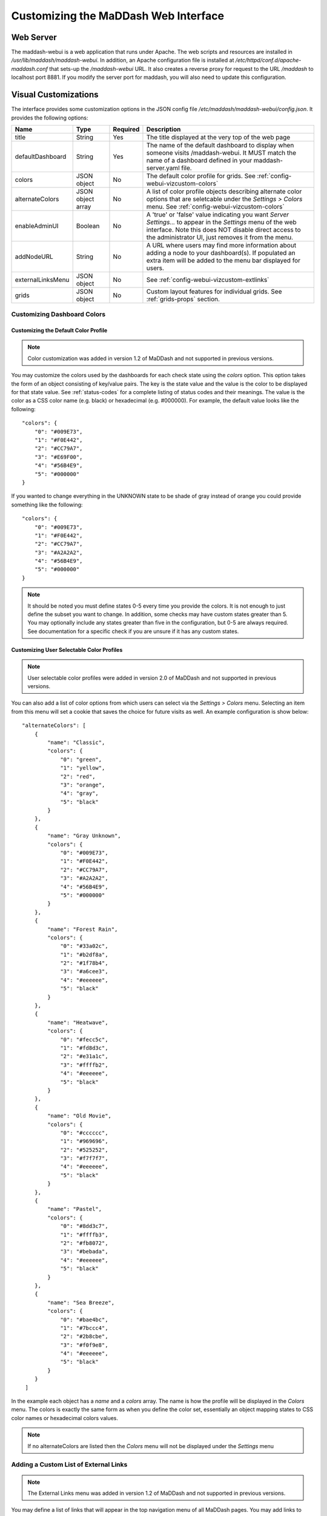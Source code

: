*****************************************
Customizing the MaDDash Web Interface
*****************************************

Web Server
==========
The maddash-webui is a web application that runs under Apache. The web scripts and resources are installed in */usr/lib/maddash/maddash-webui*. In addition, an Apache configuration file is installed at */etc/httpd/conf.d/apache-maddash.conf* that sets-up the */maddash-webui* URL. It also creates a reverse proxy for request to the URL */maddash* to localhost port 8881. If you modify the server port for maddash, you will also need to update this configuration.


.. _config-webui-vizcustom:

Visual Customizations
=====================
The interface provides some customization options in the JSON config file */etc/maddash/maddash-webui/config.json*. It provides the following options:

+------------------+-------------------+----------+---------------------------------------------------------------------------------------------------------------------------------------------------------------------------------------------------------------------------+
| Name             | Type              | Required | Description                                                                                                                                                                                                               |
+==================+===================+==========+===========================================================================================================================================================================================================================+ 
| title            | String            | Yes      | The title displayed at the very top of the web page                                                                                                                                                                       |
+------------------+-------------------+----------+---------------------------------------------------------------------------------------------------------------------------------------------------------------------------------------------------------------------------+ 
| defaultDashboard | String            | Yes      | The name of the default dashboard to display when someone visits /maddash-webui. It MUST match the name of a dashboard defined in your maddash-server.yaml file.                                                          | 
+------------------+-------------------+----------+---------------------------------------------------------------------------------------------------------------------------------------------------------------------------------------------------------------------------+
| colors           | JSON object       | No       | The default color profile for grids. See :ref:`config-webui-vizcustom-colors`                                                                                                                                             |
+------------------+-------------------+----------+---------------------------------------------------------------------------------------------------------------------------------------------------------------------------------------------------------------------------+
| alternateColors  | JSON object array | No       | A list of color profile objects describing alternate color options that are seletcable under the *Settings > Colors* menu. See :ref:`config-webui-vizcustom-colors`                                                       |
+------------------+-------------------+----------+---------------------------------------------------------------------------------------------------------------------------------------------------------------------------------------------------------------------------+
| enableAdminUI    | Boolean           | No       | A 'true' or 'false' value indicating you want *Server Settings...* to appear in the *Settings* menu of the web interface. Note this does NOT disable direct access to the administrator UI, just removes it from the menu.|
+------------------+-------------------+----------+---------------------------------------------------------------------------------------------------------------------------------------------------------------------------------------------------------------------------+
| addNodeURL       | String            | No       | A URL where users may find more information about adding a node to your dashboard(s). If populated an extra item will be added to the menu bar displayed for users.                                                       |
+------------------+-------------------+----------+---------------------------------------------------------------------------------------------------------------------------------------------------------------------------------------------------------------------------+
| externalLinksMenu| JSON object       | No       | See :ref:`config-webui-vizcustom-extlinks`                                                                                                                                                                                |
+------------------+-------------------+----------+---------------------------------------------------------------------------------------------------------------------------------------------------------------------------------------------------------------------------+
| grids            | JSON object       | No       | Custom layout features for individual grids. See :ref:`grids-props` section.                                                                                                                                              | 
+------------------+-------------------+----------+---------------------------------------------------------------------------------------------------------------------------------------------------------------------------------------------------------------------------+

.. _config-webui-vizcustom-colors:

Customizing Dashboard Colors
----------------------------

Customizing the Default Color Profile
+++++++++++++++++++++++++++++++++++++
.. note:: Color customization was added in version 1.2 of MaDDash and not supported in previous versions.

You may customize the colors used by the dashboards for each check state using the *colors* option. This option takes the form of an object consisting of key/value pairs. The key is the state value and the value is the color to be displayed for that state value.  See :ref:`status-codes` for a complete listing of status codes and their meanings.  The value is the color as a CSS color name (e.g. black) or hexadecimal (e.g. #000000). For example, the default value looks like the following::

    "colors": {
        "0": "#009E73", 
        "1": "#F0E442", 
        "2": "#CC79A7", 
        "3": "#E69F00", 
        "4": "#56B4E9",
        "5": "#000000"
    }

If you wanted to change everything in the UNKNOWN state to be shade of gray instead of orange you could provide something like the following::

    "colors": {
        "0": "#009E73", 
        "1": "#F0E442", 
        "2": "#CC79A7", 
        "3": "#A2A2A2", 
        "4": "#56B4E9",
        "5": "#000000"
    }

.. note:: It should be noted you must define states 0-5 every time you provide the colors. It is not enough to just define the subset you want to change. In addition, some checks may have custom states greater than 5. You may optionally include any states greater than five  in the configuration, but 0-5 are always required. See documentation for a specific check if you are unsure if it has any custom states.


Customizing User Selectable Color Profiles
++++++++++++++++++++++++++++++++++++++++++
.. note:: User selectable color profiles were added in version 2.0 of MaDDash and not supported in previous versions.

You can also add a list of color options from which users can select via the *Settings > Colors* menu. Selecting an item from this menu will set a cookie that saves the choice for future visits as well. An example configuration is show below::
    
    "alternateColors": [
        {
            "name": "Classic",
            "colors": {
                "0": "green", 
                "1": "yellow", 
                "2": "red", 
                "3": "orange", 
                "4": "gray",
                "5": "black"
            }
        },
        {
            "name": "Gray Unknown",
            "colors": {
                "0": "#009E73", 
                "1": "#F0E442", 
                "2": "#CC79A7", 
                "3": "#A2A2A2", 
                "4": "#56B4E9",
                "5": "#000000"
            }
        },
        {
            "name": "Forest Rain",
            "colors": {
                "0": "#33a02c", 
                "1": "#b2df8a", 
                "2": "#1f78b4", 
                "3": "#a6cee3", 
                "4": "#eeeeee",
                "5": "black"
            }
        },
        {
            "name": "Heatwave",
            "colors": {
                "0": "#fecc5c", 
                "1": "#fd8d3c", 
                "2": "#e31a1c", 
                "3": "#ffffb2", 
                "4": "#eeeeee",
                "5": "black"
            }
        },
        {
            "name": "Old Movie",
            "colors": {
                "0": "#cccccc", 
                "1": "#969696", 
                "2": "#525252", 
                "3": "#f7f7f7", 
                "4": "#eeeeee",
                "5": "black"
            }
        },
        {
            "name": "Pastel",
            "colors": {
                "0": "#8dd3c7", 
                "1": "#ffffb3", 
                "2": "#fb8072", 
                "3": "#bebada", 
                "4": "#eeeeee",
                "5": "black"
            }
        },
        {
            "name": "Sea Breeze",
            "colors": {
                "0": "#bae4bc", 
                "1": "#7bccc4", 
                "2": "#2b8cbe", 
                "3": "#f0f9e8", 
                "4": "#eeeeee",
                "5": "black"
            }
        }
     ]

In the example each object has a *name* and a *colors* array. The name is how the profile will be displayed in the *Colors* menu. The colors is exactly the same form as when you define the color set, essentially an object mapping states to CSS color names or hexadecimal colors values.

.. note::  If no alternateColors are listed then the *Colors* menu will not be displayed under the *Settings* menu

.. _config-webui-vizcustom-extlinks:

Adding a Custom List of External Links
---------------------------------------
.. note:: The External Links menu was added in version 1.2 of MaDDash and not supported in previous versions.

You may define a list of links that will appear in the top navigation menu of all MaDDash pages. You may add links to anything with a URL including items such as your organization's homepage, links to other MaDDash instances or other monitoring tools. The block contains a list of objects with a label and a URL. The label is the text displayed in the drop-down menu and the URL is the hyperlink to be opened when that text is clicked. An example of the configuration block is below::
    
    "externalLinksMenu": {
        "menuLinks": [
            { 
               "label": "ESnet",
                "url": "http://www.es.net"
            },
            {
               "label": "perfSONAR",
               "url": "http://www.perfsonar.net"
            }
        ]
    }
    
By default the dopdown appear as *External Links" in the top menu. If you would like to change this you can customize the label with the **menuLabel** property::

    "externalLinksMenu": {
        "menuLabel": "Other Resources",
        "menuLinks": [
            { 
               "label": "ESnet",
                "url": "http://www.es.net"
            },
            {
               "label": "perfSONAR",
               "url": "http://www.perfsonar.net"
            }
        ]
    }

A table with a full listing of the properties detailed above can be seen below:

+--------------------+---------+----------+----------------------------------------------------------------------------------------------+
| Name               | Type    | Required | Description                                                                                  | 
+====================+=========+==========+==============================================================================================+
| menuLabel          | String  | No       | Optional label that appears in menu bar for external links menu. Default is "External Links" | 
+--------------------+---------+----------+----------------------------------------------------------------------------------------------+
| menuLinks          | Array   | Yes      | Array of objects describing each link you want displayed in the menu.                        |
+--------------------+---------+----------+----------------------------------------------------------------------------------------------+ 
| menuLinks[n].label | String  | Yes      | The text to appear in the menu for an individual link                                        |
+--------------------+---------+----------+----------------------------------------------------------------------------------------------+
| menuLinks[n].url   | String  | Yes      | The URL to open when a link is clicked                                                       |
+--------------------+---------+----------+----------------------------------------------------------------------------------------------+

.. _grids-props:

grids properties
----------------
grids are specified as follows (where *gridName* is the name of the grid you want to adjust)::

    "grids":{
            "gridName":{
                ...properties...
            },
        }

The following properties are available:

+---------------+---------+----------+--------------------------------------------------------------------------------------------+
| Name          | Type    | Required | Description                                                                                | 
+===============+=========+==========+============================================================================================+
| cellSize      | Integer | No       | The height and width in pixels of one cell in the grid                                     | 
+---------------+---------+----------+--------------------------------------------------------------------------------------------+
| cellPadding   | Integer | No       | The space between cells of the grid                                                        |
+---------------+---------+----------+--------------------------------------------------------------------------------------------+ 
| textBlockSize | Integer | No       | **NO LONGER SUPPORTED in 2.0** This option as been obsoleted by auto-sizing and is ignored |
+---------------+---------+----------+--------------------------------------------------------------------------------------------+
 